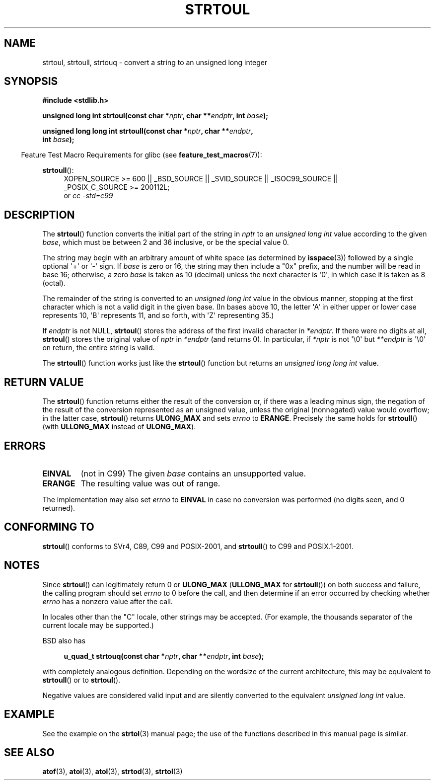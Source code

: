 .\" Copyright 1993 David Metcalfe (david@prism.demon.co.uk)
.\"
.\" %%%LICENSE_START(VERBATIM)
.\" Permission is granted to make and distribute verbatim copies of this
.\" manual provided the copyright notice and this permission notice are
.\" preserved on all copies.
.\"
.\" Permission is granted to copy and distribute modified versions of this
.\" manual under the conditions for verbatim copying, provided that the
.\" entire resulting derived work is distributed under the terms of a
.\" permission notice identical to this one.
.\"
.\" Since the Linux kernel and libraries are constantly changing, this
.\" manual page may be incorrect or out-of-date.  The author(s) assume no
.\" responsibility for errors or omissions, or for damages resulting from
.\" the use of the information contained herein.  The author(s) may not
.\" have taken the same level of care in the production of this manual,
.\" which is licensed free of charge, as they might when working
.\" professionally.
.\"
.\" Formatted or processed versions of this manual, if unaccompanied by
.\" the source, must acknowledge the copyright and authors of this work.
.\" %%%LICENSE_END
.\"
.\" References consulted:
.\"     Linux libc source code
.\"     Lewine's _POSIX Programmer's Guide_ (O'Reilly & Associates, 1991)
.\"     386BSD man pages
.\" Modified Sun Jul 25 10:54:03 1993 by Rik Faith (faith@cs.unc.edu)
.\" Fixed typo, aeb, 950823
.\" 2002-02-22, joey, mihtjel: Added strtoull()
.\"
.TH STRTOUL 3  2011-09-15 "GNU" "Linux Programmer's Manual"
.SH NAME
strtoul, strtoull, strtouq \- convert a string to an unsigned long integer
.SH SYNOPSIS
.nf
.B #include <stdlib.h>
.sp
.BI "unsigned long int strtoul(const char *" nptr ", char **" endptr \
", int " base );
.sp
.BI "unsigned long long int strtoull(const char *" nptr ", char **" endptr ,
.BI "                                int " base );
.fi
.sp
.in -4n
Feature Test Macro Requirements for glibc (see
.BR feature_test_macros (7)):
.in
.sp
.ad l
.BR strtoull ():
.RS 4
XOPEN_SOURCE\ >=\ 600 || _BSD_SOURCE || _SVID_SOURCE || _ISOC99_SOURCE ||
_POSIX_C_SOURCE\ >=\ 200112L;
.br
or
.I cc\ -std=c99
.RE
.ad
.SH DESCRIPTION
The
.BR strtoul ()
function converts the initial part of the string
in
.I nptr
to an
.I "unsigned long int"
value according to the
given
.IR base ,
which must be between 2 and 36 inclusive, or be
the special value 0.
.PP
The string may begin with an arbitrary amount of white space (as
determined by
.BR isspace (3))
followed by a single optional \(aq+\(aq or \(aq\-\(aq
sign.
If
.I base
is zero or 16, the string may then include a
"0x" prefix, and the number will be read in base 16; otherwise, a
zero
.I base
is taken as 10 (decimal) unless the next character
is \(aq0\(aq, in which case it is taken as 8 (octal).
.PP
The remainder of the string is converted to an
.I "unsigned long int"
value in the obvious manner,
stopping at the first character which is not a
valid digit in the given base.
(In bases above 10, the letter \(aqA\(aq in
either upper or lower case represents 10, \(aqB\(aq represents 11, and so
forth, with \(aqZ\(aq representing 35.)
.PP
If
.I endptr
is not NULL,
.BR strtoul ()
stores the address of the
first invalid character in
.IR *endptr .
If there were no digits at
all,
.BR strtoul ()
stores the original value of
.I nptr
in
.I *endptr
(and returns 0).
In particular, if
.I *nptr
is not \(aq\\0\(aq but
.I **endptr
is \(aq\\0\(aq on return, the entire string is valid.
.PP
The
.BR strtoull ()
function works just like the
.BR strtoul ()
function but returns an
.I "unsigned long long int"
value.
.SH RETURN VALUE
The
.BR strtoul ()
function returns either the result of the conversion
or, if there was a leading minus sign, the negation of the result of the
conversion represented as an unsigned value,
unless the original (nonnegated) value would overflow; in
the latter case,
.BR strtoul ()
returns
.B ULONG_MAX
and sets
.I errno
to
.BR ERANGE .
Precisely the same holds for
.BR strtoull ()
(with
.B ULLONG_MAX
instead of
.BR ULONG_MAX ).
.SH ERRORS
.TP
.B EINVAL
(not in C99)
The given
.I base
contains an unsupported value.
.TP
.B ERANGE
The resulting value was out of range.
.LP
The implementation may also set
.IR errno
to
.B EINVAL
in case
no conversion was performed (no digits seen, and 0 returned).
.SH CONFORMING TO
.BR strtoul ()
conforms to SVr4, C89, C99 and POSIX-2001, and
.BR strtoull ()
to C99 and POSIX.1-2001.
.SH NOTES
Since
.BR strtoul ()
can legitimately return 0 or
.B ULONG_MAX
.RB ( ULLONG_MAX
for
.BR strtoull ())
on both success and failure, the calling program should set
.I errno
to 0 before the call,
and then determine if an error occurred by checking whether
.I errno
has a nonzero value after the call.

In locales other than the "C" locale, other strings may be accepted.
(For example, the thousands separator of the current locale may be
supported.)
.LP
BSD also has
.sp
.in +4n
.nf
.BI "u_quad_t strtouq(const char *" nptr ", char **" endptr ", int " base );
.sp
.in -4n
.fi
with completely analogous definition.
Depending on the wordsize of the current architecture, this
may be equivalent to
.BR strtoull ()
or to
.BR strtoul ().

Negative values are considered valid input and are
silently converted to the equivalent
.I "unsigned long int"
value.
.SH EXAMPLE
See the example on the
.BR strtol (3)
manual page;
the use of the functions described in this manual page is similar.
.SH SEE ALSO
.BR atof (3),
.BR atoi (3),
.BR atol (3),
.BR strtod (3),
.BR strtol (3)

